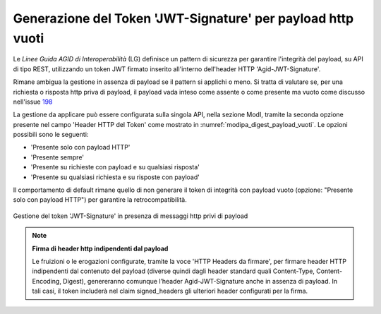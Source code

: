 .. _modipa_sicurezza_avanzate_empty_payload_signature:

Generazione del Token 'JWT-Signature' per payload http vuoti
------------------------------------------------------------

Le *Linee Guida AGID di Interoperabilità* (LG) definisce un pattern di sicurezza per garantire l'integrità del payload, su API di tipo REST, utilizzando un token JWT firmato inserito all'interno dell'header HTTP 'Agid-JWT-Signature'.

Rimane ambigua la gestione in assenza di payload se il pattern si applichi o meno. Si tratta di valutare se, per una richiesta o risposta http priva di payload, il payload vada inteso come assente o come presente ma vuoto come discusso nell'issue `198 <https://github.com/AgID/specifiche-tecniche-DPR-160-2010/issues/198/>`_

La gestione da applicare può essere configurata sulla singola API, nella sezione ModI, tramite la seconda opzione presente nel campo 'Header HTTP del Token' come mostrato in :numref:`modipa_digest_payload_vuoti`. Le opzioni possibili sono le seguenti:

- 'Presente solo con payload HTTP'
- 'Presente sempre'
- 'Presente su richieste con payload e su qualsiasi risposta'
- 'Presente su qualsiasi richiesta e su risposte con payload'

Il comportamento di default rimane quello di non generare il token di integrità con payload vuoto (opzione: "Presente solo con payload HTTP") per garantire la retrocompatibilità.

.. figure:: ../../../_figure_console/modipa_digest_payload_vuoti.png
    :scale: 80%
    :align: center
    :name: modipa_digest_payload_vuoti

    Gestione del token 'JWT-Signature' in presenza di messaggi http privi di payload

.. note::

	**Firma di header http indipendenti dal payload**

        Le fruizioni o le erogazioni configurate, tramite la voce 'HTTP Headers da firmare', per firmare header HTTP indipendenti dal contenuto del payload (diverse quindi dagli header standard quali Content-Type, Content-Encoding, Digest), genereranno comunque l’header Agid-JWT-Signature anche in assenza di payload. In tali casi, il token includerà nel claim signed_headers gli ulteriori header configurati per la firma.
